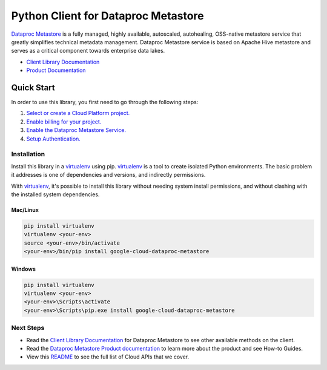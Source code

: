 Python Client for Dataproc Metastore
====================================

|ga| |pypi| |versions|

`Dataproc Metastore`_ is a fully managed, highly available, autoscaled,
autohealing, OSS-native metastore service that greatly simplifies technical
metadata management. Dataproc Metastore service is based on Apache Hive
metastore and serves as a critical component towards enterprise data lakes.

- `Client Library Documentation`_
- `Product Documentation`_

.. |ga| image:: https://img.shields.io/badge/support-ga-gold.svg
   :target: https://github.com/googleapis/google-cloud-python/blob/main/README.rst#ga-support
.. |pypi| image:: https://img.shields.io/pypi/v/google-cloud-dataproc-metastore.svg
   :target: https://pypi.org/project/google-cloud-dataproc-metastore/
.. |versions| image:: https://img.shields.io/pypi/pyversions/google-cloud-dataproc-metastore.svg
   :target: https://pypi.org/project/google-cloud-dataproc-metastore/
.. _Dataproc Metastore: https://cloud.google.com/dataproc-metastore/docs
.. _Client Library Documentation: https://cloud.google.com/python/docs/reference/metastore/latest
.. _Product Documentation:  https://cloud.google.com/dataproc-metastore/docs

Quick Start
-----------

In order to use this library, you first need to go through the following steps:

1. `Select or create a Cloud Platform project.`_
2. `Enable billing for your project.`_
3. `Enable the Dataproc Metastore Service.`_
4. `Setup Authentication.`_

.. _Select or create a Cloud Platform project.: https://console.cloud.google.com/project
.. _Enable billing for your project.: https://cloud.google.com/billing/docs/how-to/modify-project#enable_billing_for_a_project
.. _Enable the Dataproc Metastore Service.:  https://cloud.google.com/dataproc-metastore/docs
.. _Setup Authentication.: https://googleapis.dev/python/google-api-core/latest/auth.html

Installation
~~~~~~~~~~~~

Install this library in a `virtualenv`_ using pip. `virtualenv`_ is a tool to
create isolated Python environments. The basic problem it addresses is one of
dependencies and versions, and indirectly permissions.

With `virtualenv`_, it's possible to install this library without needing system
install permissions, and without clashing with the installed system
dependencies.

.. _`virtualenv`: https://virtualenv.pypa.io/en/latest/


Mac/Linux
^^^^^^^^^

.. code-block:: console

    pip install virtualenv
    virtualenv <your-env>
    source <your-env>/bin/activate
    <your-env>/bin/pip install google-cloud-dataproc-metastore


Windows
^^^^^^^

.. code-block:: console

    pip install virtualenv
    virtualenv <your-env>
    <your-env>\Scripts\activate
    <your-env>\Scripts\pip.exe install google-cloud-dataproc-metastore

Next Steps
~~~~~~~~~~

-  Read the `Client Library Documentation`_ for Dataproc Metastore
   to see other available methods on the client.
-  Read the `Dataproc Metastore Product documentation`_ to learn
   more about the product and see How-to Guides.
-  View this `README`_ to see the full list of Cloud
   APIs that we cover.

.. _Dataproc Metastore Product documentation:  https://cloud.google.com/dataproc-metastore/docs
.. _README: https://github.com/googleapis/google-cloud-python/blob/main/README.rst
